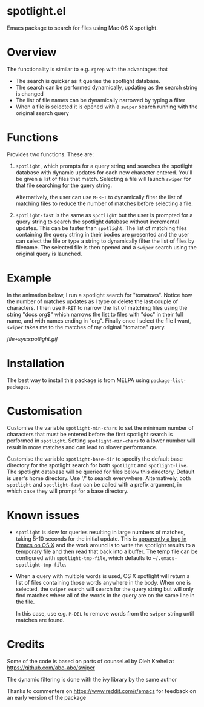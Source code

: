 * spotlight.el
Emacs package to search for files using Mac OS X spotlight.

* Overview
The functionality is similar to e.g. ~rgrep~ with the advantages that

 - The search is quicker as it queries the spotlight database.
 - The search can be performed dynamically, updating as the search
   string is changed
 - The list of file names can be dynamically narrowed by typing a
   filter
 - When a file is selected it is opened with a ~swiper~ search running
   with the original search query

* Functions
Provides two functions. These are:

  1) ~spotlight~, which prompts for a query string and searches the
     spotlight database with dynamic updates for each new character
     entered. You'll be given a list of files that match. Selecting a
     file will launch ~swiper~ for that file searching for the query
     string.

     Alternatively, the user can use ~M-RET~ to dynamically filter the
     list of matching files to reduce the number of matches before
     selecting a file.

  2) ~spotlight-fast~ is the same as ~spotlight~ but the user is
     prompted for a query string to search the spotlight database
     without incremental updates. This can be faster than
     ~spotlight~. The list of matching files containing the query string
     in their bodies are presented and the user can select the file or
     type a string to dynamically filter the list of files by filename.
     The selected file is then opened and a ~swiper~ search using the
     original query is launched.

* Example
In the animation below, I run a spotlight search for "tomatoes".
Notice how the number of matches updates as I type or delete the last
couple of characters. I then use ~M-RET~ to narrow the list of matching
files using the string "docs org$" which narrows the list to files
with "doc" in their full name, and with names ending in "org". Finally
once I select the file I want, ~swiper~ takes me to the matches of my
original "tomatoe" query.

[[file+sys:spotlight.gif]]

* Installation
The best way to install this package is from MELPA using
~package-list-packages~.

* Customisation
Customise the variable ~spotlight-min-chars~ to set the minimum
number of characters that must be entered before the first
spotlight search is performed in ~spotlight~. Setting
~spotlight-min-chars~ to a lower number will result in more matches
and can lead to slower performance.

Customise the variable ~spotlight-base-dir~ to specify the default
base directory for the spotlight search for both ~spotlight~ and
~spotlight-live~. The spotlight database will be queried for files
below this directory. Default is user's home directory. Use '/' to
search everywhere. Alternatively, both ~spotlight~ and
~spotlight-fast~ can be called with a prefix argument, in which
case they will prompt for a base directory.

* Known issues
 - ~spotlight~ is slow for queries resulting in large numbers of
   matches, taking 5-10 seconds for the initial update.
   This is [[https://www.reddit.com/r/emacs/comments/3m97if/big_delays_when_running_a_shell_command/][apparently a bug in Emacs on OS X]] and the work around is to
   write the spotlight results to a temporary file and then read that
   back into a buffer. The temp file can be configured with
   ~spotlight-tmp-file~, which defaults to =~/.emacs-spotlight-tmp-file=.

 - When a query with multiple words is used, OS X spotlight will
   return a list of files containing those words anywhere in the body.
   When one is selected, the ~swiper~ search will search for the query
   string but will only find matches where all of the words in the
   query are on the same line in the file.

   In this case, use e.g. ~M-DEL~ to remove words from the ~swiper~
   string until matches are found.

* Planned improvements                                             :noexport:
 - Add customisable lists of file extensions to include or exclude
   from results.
 - Add customisable list of preferred order of file extensions used to
   sort the results.

* Credits

Some of the code is based on parts of counsel.el by Oleh Krehel
at https://github.com/abo-abo/swiper

The dynamic filtering is done with the ivy library by the same
author

Thanks to commenters on https://www.reddit.com/r/emacs for feedback
on an early version of the package
